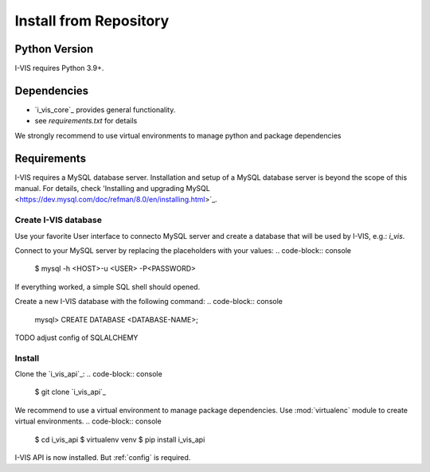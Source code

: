 .. _install-repository:

Install from Repository
=======================

Python Version
--------------

I-VIS requires Python 3.9+.

Dependencies
------------

* `i_vis_core`_ provides general functionality.
* see `requirements.txt` for details

We strongly recommend to use virtual environments to manage python and package dependencies

Requirements
------------

I-VIS requires a MySQL database server. Installation and setup of a MySQL database server is beyond the scope of this
manual.
For details, check 'Installing and upgrading MySQL <https://dev.mysql.com/doc/refman/8.0/en/installing.html>`_.

Create I-VIS database
~~~~~~~~~~~~~~~~~~~~~

Use your favorite User interface to connecto MySQL server and create a database that will be used by I-VIS, e.g.:
`i_vis`.

Connect to your MySQL server by replacing the placeholders with your values:
.. code-block:: console

    $ mysql -h <HOST>-u <USER> -P<PASSWORD>

If everything worked, a simple SQL shell should opened.

.. note: Make sure you have the proper permission to create and modify databases.

Create a new I-VIS database with the following command:
.. code-block:: console

    mysql> CREATE DATABASE <DATABASE-NAME>;

TODO adjust config of SQLALCHEMY

.. note: Database setup is *only* required for `install-repository'_ - we strongly recommend to install `install-docker`_.


Install
~~~~~~~

Clone the `i_vis_api`_:
.. code-block:: console

   $ git clone `i_vis_api`_

We recommend to use a virtual environment to manage package dependencies.
Use :mod:`virtualenc` module to create virtual environments.
.. code-block:: console

   $ cd i_vis_api
   $ virtualenv venv
   $ pip install i_vis_api

I-VIS API is now installed. But :ref:`config` is required.
